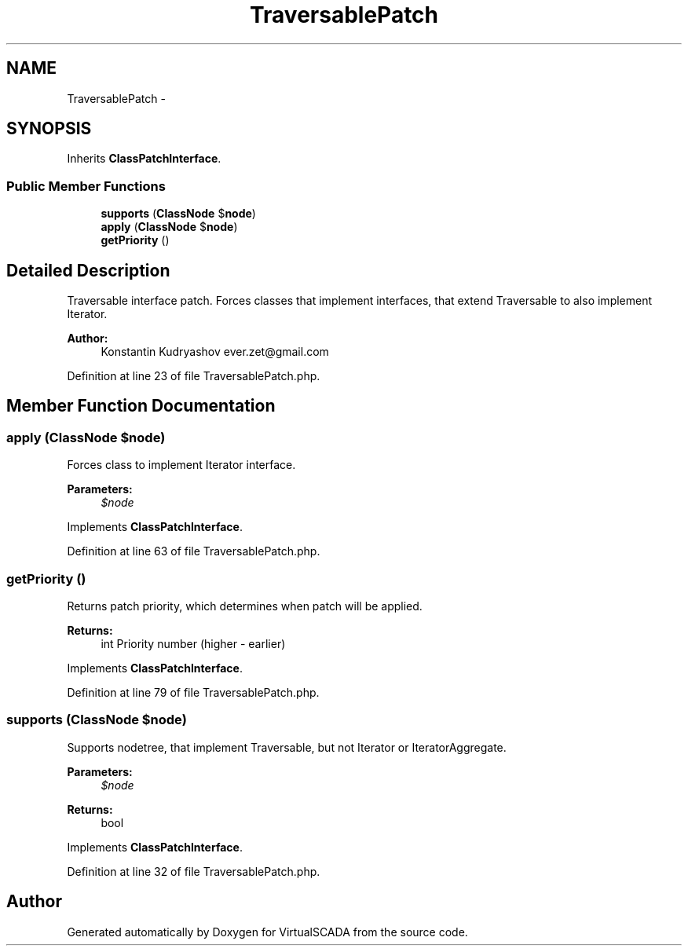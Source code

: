 .TH "TraversablePatch" 3 "Tue Apr 14 2015" "Version 1.0" "VirtualSCADA" \" -*- nroff -*-
.ad l
.nh
.SH NAME
TraversablePatch \- 
.SH SYNOPSIS
.br
.PP
.PP
Inherits \fBClassPatchInterface\fP\&.
.SS "Public Member Functions"

.in +1c
.ti -1c
.RI "\fBsupports\fP (\fBClassNode\fP $\fBnode\fP)"
.br
.ti -1c
.RI "\fBapply\fP (\fBClassNode\fP $\fBnode\fP)"
.br
.ti -1c
.RI "\fBgetPriority\fP ()"
.br
.in -1c
.SH "Detailed Description"
.PP 
Traversable interface patch\&. Forces classes that implement interfaces, that extend Traversable to also implement Iterator\&.
.PP
\fBAuthor:\fP
.RS 4
Konstantin Kudryashov ever.zet@gmail.com 
.RE
.PP

.PP
Definition at line 23 of file TraversablePatch\&.php\&.
.SH "Member Function Documentation"
.PP 
.SS "apply (\fBClassNode\fP $node)"
Forces class to implement Iterator interface\&.
.PP
\fBParameters:\fP
.RS 4
\fI$node\fP 
.RE
.PP

.PP
Implements \fBClassPatchInterface\fP\&.
.PP
Definition at line 63 of file TraversablePatch\&.php\&.
.SS "getPriority ()"
Returns patch priority, which determines when patch will be applied\&.
.PP
\fBReturns:\fP
.RS 4
int Priority number (higher - earlier) 
.RE
.PP

.PP
Implements \fBClassPatchInterface\fP\&.
.PP
Definition at line 79 of file TraversablePatch\&.php\&.
.SS "supports (\fBClassNode\fP $node)"
Supports nodetree, that implement Traversable, but not Iterator or IteratorAggregate\&.
.PP
\fBParameters:\fP
.RS 4
\fI$node\fP 
.RE
.PP
\fBReturns:\fP
.RS 4
bool 
.RE
.PP

.PP
Implements \fBClassPatchInterface\fP\&.
.PP
Definition at line 32 of file TraversablePatch\&.php\&.

.SH "Author"
.PP 
Generated automatically by Doxygen for VirtualSCADA from the source code\&.
